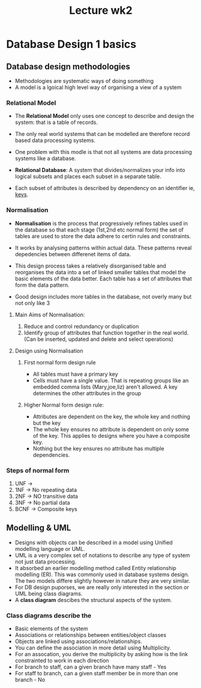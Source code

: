 #+title: Lecture wk2

* Database Design 1 basics

** Database design methodologies
- Methodologies are systematic ways of doing something
- A model is a lgoical high level way of organising a view of a system

*** Relational Model

- The *Relational Model* only uses one concept to describe and design the system: that is a table of records.

- The only real world systems that can be modelled are therefore record based data processing systems.

- One problem with this modle is that not all systems are data processing systems like a database.

- *Relational Database*: A system that divides/normalizes your info into logical subsets and places
  each subset in a separate table.

- Each subset of attributes is described by dependency on an identifier ie, _keys_.

*** Normalisation

- *Normalisation* is the process that progressively refines tables used in the database so that each stage (1st,2nd etc normal form)
  the set of tables are used to store the data adhere to certin rules and constraints.

- It works by analysing patterns within actual data. These patterns reveal depedencies between differenet items of data.

- This design process takes a relatively disorganised table and reorganises the data into a set of linked smaller tables that model the basic elements of the data better. Each table has a set of attributes that form the data pattern.

- Good design includes more tables in the database, not overly many but not only like 3

**** Main Aims of Normalisation:

1. Reduce and control redundancy or duplication
2. Identify group of attributes that function together in the real world. (Can be inserted, updated and delete and select operations)

**** Design using Normalisation
***** First normal form design rule
- All tables must have a primary key
- Cells must have a single value. That is repeating groups like an embedded comma lists (Mary,joe,liz) aren't allowed. A key determines the other attributes in the group


***** Higher Normal form design rule:
- Attributes are dependent on the key, the whole key and nothing but the key
- The whole key ensures no attribute is dependent on only some of the key. This applies to designs where you have a composite key.
- Nothing but the key ensures no attribute has multiple dependencies.

*** Steps of normal form
1. UNF ->
2. 1NF -> No repeating data
3. 2NF -> NO transitive data
4. 3NF -> No partial data
5. BCNF -> Composite keys

** Modelling & UML
- Designs with objects can be described in a model using Unified modelling language or UML.
- UML is a very complex set of notations to describe any type of system not just data processing.
- It absorbed an earlier modelling method called Entity relationship modelling (ER). This was commonly used in database systems design. The two models differe slightly however in nature they are very similar.
- For DB design puporses, we are really only interested in the section or UML being class diagrams.
- A *class diagram* descibes the structural aspects of the system.
*** Class diagrams describe the
- Basic elements of the system
- Associations or relationships between entities/object classes
- Objects are linked using associations/relationships.
- You can define the association in more detail using Multiplicity.
- For an assocation, you derive the multiplicity by asking how is the link constrainted to work in each direction
- For branch to staff, can a given branch have many staff - Yes
- For staff to branch, can a given staff member be in more than one branch - No
